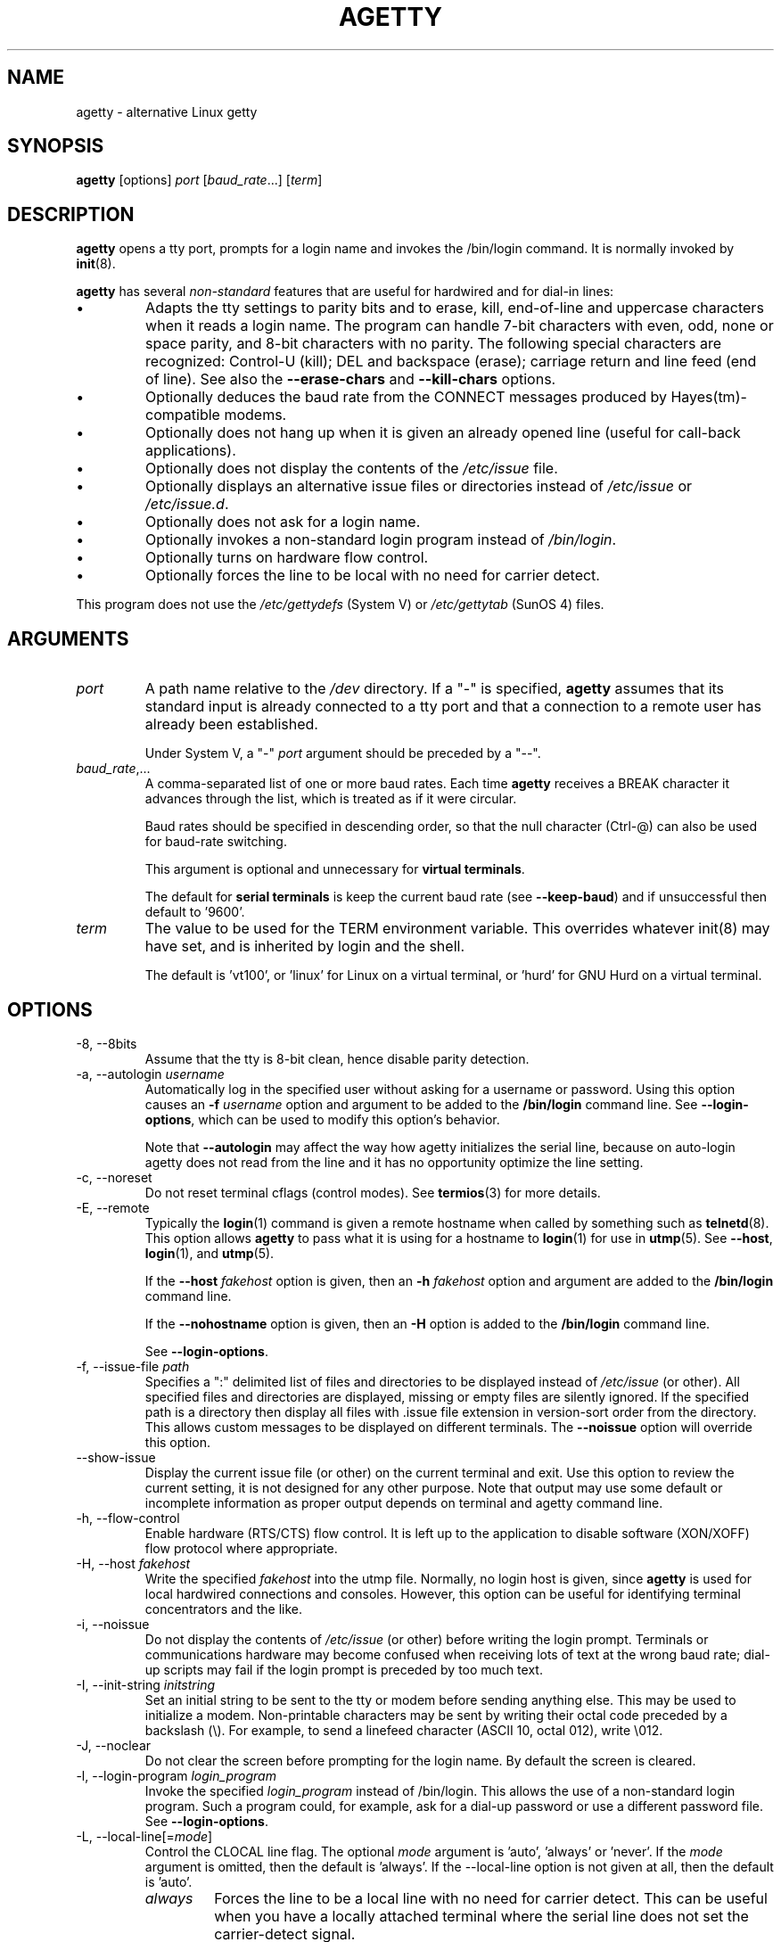 .TH AGETTY 8 "February 2016" "util-linux" "System Administration"
.SH NAME
agetty \- alternative Linux getty

.SH SYNOPSIS
.B agetty
[options]
.IR port " [" baud_rate "...] [" term ]

.SH DESCRIPTION
.ad
\fBagetty\fP opens a tty port, prompts for a login name and invokes
the /bin/login command.  It is normally invoked by \fBinit\fP(8).

\fBagetty\fP has several \fInon-standard\fP features that are useful
for hardwired and for dial-in lines:
.IP \(bu
Adapts the tty settings to parity bits and to erase, kill,
end-of-line and uppercase characters when it reads a login name.
The program can handle 7-bit characters with even, odd, none or space
parity, and 8-bit characters with no parity.  The following special
characters are recognized: Control-U (kill); DEL and
backspace (erase); carriage return and line feed (end of line).
See also the \fB\-\-erase\-chars\fP and \fB\-\-kill\-chars\fP options.
.IP \(bu
Optionally deduces the baud rate from the CONNECT messages produced by
Hayes(tm)-compatible modems.
.IP \(bu
Optionally does not hang up when it is given an already opened line
(useful for call-back applications).
.IP \(bu
Optionally does not display the contents of the \fI/etc/issue\fP file.
.IP \(bu
Optionally displays an alternative issue files or directories instead of \fI/etc/issue\fP or \fI/etc/issue.d\fP.
.IP \(bu
Optionally does not ask for a login name.
.IP \(bu
Optionally invokes a non-standard login program instead of
\fI/bin/login\fP.
.IP \(bu
Optionally turns on hardware flow control.
.IP \(bu
Optionally forces the line to be local with no need for carrier detect.
.PP
This program does not use the \fI/etc/gettydefs\fP (System V) or
\fI/etc/gettytab\fP (SunOS 4) files.
.SH ARGUMENTS
.na
.nf
.fi
.ad
.TP
.I port
A path name relative to the \fI/dev\fP directory.  If a "\-" is
specified, \fBagetty\fP assumes that its standard input is
already connected to a tty port and that a connection to a
remote user has already been established.
.sp
Under System V, a "\-" \fIport\fP argument should be preceded
by a "\-\-".
.TP
.IR baud_rate ,...
A comma-separated list of one or more baud rates.  Each time
\fBagetty\fP receives a BREAK character it advances through
the list, which is treated as if it were circular.
.sp
Baud rates should be specified in descending order, so that the
null character (Ctrl\-@) can also be used for baud-rate switching.
.sp
This argument is optional and unnecessary for \fBvirtual terminals\fP.
.sp
The default for \fBserial terminals\fP is keep the current baud rate
(see \fB\-\-keep\-baud\fP) and if unsuccessful then default to '9600'.
.TP
.I term
The value to be used for the TERM environment variable.  This overrides
whatever init(8) may have set, and is inherited by login and the shell.
.sp
The default is 'vt100', or 'linux' for Linux on a virtual terminal,
or 'hurd' for GNU Hurd on a virtual terminal.
.SH OPTIONS
.na
.nf
.fi
.ad
.TP
\-8, \-\-8bits
Assume that the tty is 8-bit clean, hence disable parity detection.
.TP
\-a, \-\-autologin \fIusername\fP
Automatically log in the specified user without asking for a username or password.
Using this option causes an \fB\-f \fIusername\fR option and argument to be
added to the \fB/bin/login\fP command line.  See \fB\-\-login\-options\fR, which
can be used to modify this option's behavior.

Note that \fB\-\-autologin\fP may affect the way how agetty initializes the
serial line, because on auto-login agetty does not read from the line and it
has no opportunity optimize the line setting.
.TP
\-c, \-\-noreset
Do not reset terminal cflags (control modes).  See \fBtermios\fP(3) for more
details.
.TP
\-E, \-\-remote
Typically the \fBlogin\fP(1) command is given a remote hostname when
called by something such as \fBtelnetd\fP(8).  This option allows \fBagetty\fP
to pass what it is using for a hostname to \fBlogin\fP(1) for use
in \fButmp\fP(5).  See \fB\-\-host\fP, \fBlogin\fP(1), and \fButmp\fP(5).
.IP
If the \fB\-\-host\fP \fIfakehost\fP option is given, then an \fB\-h\fP
\fIfakehost\fP option and argument are added to the \fB/bin/login\fP
command line.
.IP
If the \fB\-\-nohostname\fR option is given, then an \fB\-H\fP option
is added to the \fB/bin/login\fP command line.
.IP
See \fB\-\-login\-options\fR.
.TP
\-f, \-\-issue\-file \fIpath\fP
Specifies a ":" delimited list of files and directories to be displayed instead
of \fI/etc/issue\fP (or other).  All specified files and directories are displayed,
missing or empty files are silently ignored.   If the specified path is a
directory then display all files with .issue file extension in version-sort
order from the directory.  This allows custom messages to be displayed on
different terminals.  The \fB\-\-noissue\fP option will override this option.
.TP
\-\-show\-issue
Display the current issue file (or other) on the current terminal and exit.
Use this option to review the current setting, it is not designed for any other
purpose.  Note that output may use some default or incomplete information as
proper output depends on terminal and agetty command line.
.TP
\-h, \-\-flow\-control
Enable hardware (RTS/CTS) flow control.  It is left up to the
application to disable software (XON/XOFF) flow protocol where
appropriate.
.TP
\-H, \-\-host \fIfakehost\fP
Write the specified \fIfakehost\fP into the utmp file.  Normally,
no login host is given, since \fBagetty\fP is used for local hardwired
connections and consoles.  However, this option can be useful for
identifying terminal concentrators and the like.
.TP
\-i, \-\-noissue
Do not display the contents of \fI/etc/issue\fP (or other) before writing the
login prompt.  Terminals or communications hardware may become confused
when receiving lots of text at the wrong baud rate; dial-up scripts
may fail if the login prompt is preceded by too much text.
.TP
\-I, \-\-init\-string \fIinitstring\fP
Set an initial string to be sent to the tty or modem before sending
anything else.  This may be used to initialize a modem.  Non-printable
characters may be sent by writing their octal code preceded by a
backslash (\\).  For example, to send a linefeed character (ASCII 10,
octal 012), write \\012.
.TP
\-J, \-\-noclear
Do not clear the screen before prompting for the login name.
By default the screen is cleared.
.TP
\-l, \-\-login\-program \fIlogin_program\fP
Invoke the specified \fIlogin_program\fP instead of /bin/login.  This allows
the use of a non-standard login program.  Such a program could, for example,
ask for a dial-up password or use a different password file. See
\fB\-\-login\-options\fP.
.TP
\-L, \-\-local\-line[=\fImode\fP]
Control the CLOCAL line flag.  The optional \fImode\fP argument is 'auto', 'always' or 'never'.
If the \fImode\fP argument is omitted, then the default is 'always'.  If the
\-\-local\-line option is not given at all, then the default is 'auto'.
.PP
.RS
.PD 1
.TP
\fIalways\fR
Forces the line to be a local line with no need for carrier detect.  This
can be useful when you have a locally attached terminal where the serial
line does not set the carrier-detect signal.
.TP
\fInever\fR
Explicitly clears the CLOCAL flag from the line setting and the
carrier-detect signal is expected on the line.
.TP
\fIauto\fR
The \fBagetty\fR default.  Does not modify the CLOCAL setting and follows
the setting enabled by the kernel.
.PD
.RE
.TP
\-m, \-\-extract\-baud
Try to extract the baud rate from the CONNECT status message
produced by Hayes(tm)\-compatible modems.  These status
messages are of the form: "<junk><speed><junk>".
\fBagetty\fP assumes that the modem emits its status message at
the same speed as specified with (the first) \fIbaud_rate\fP value
on the command line.
.sp
Since the \fB\-\-extract\-baud\fP feature may fail on heavily-loaded
systems, you still should enable BREAK processing by enumerating all
expected baud rates on the command line.
.TP
\-\-list\-speeds
Display supported baud rates.  These are determined at compilation time.
.TP
\-n, \-\-skip\-login
Do not prompt the user for a login name.  This can be used in connection
with the \fB\-\-login\-program\fP option to invoke a non-standard login
process such as a BBS system.  Note that with the \fB\-\-skip\-login\fR
option, \fBagetty\fR gets no input from the user who logs in and therefore
will not be able to figure out parity, character size, and newline
processing of the connection.  It defaults to space parity, 7 bit
characters, and ASCII CR (13) end-of-line character.  Beware that the
program that \fBagetty\fR starts (usually /bin/login) is run as root.
.TP
\-N, \-\-nonewline
Do not print a newline before writing out /etc/issue.
.TP
\-o, \-\-login\-options "\fIlogin_options\fP"
Options and arguments that  are passed to \fBlogin\fP(1). Where \eu is
replaced by the login name. For example:
.RS
.IP "" 4
.B "\-\-login\-options '\-h darkstar \-\- \eu'"
.PP
See \fB\-\-autologin\fR, \fB\-\-login\-program\fR and \fB\-\-remote\fR.
.PP
Please read the SECURITY NOTICE below before using this option.
.RE
.TP
\-p, \-\-login\-pause
Wait for any key before dropping to the login prompt.  Can be combined
with \fB\-\-autologin\fP to save memory by lazily spawning shells.
.TP
\-r, \-\-chroot \fIdirectory\fP
Change root to the specified directory.
.TP
\-R, \-\-hangup
Call vhangup() to do a virtual hangup of the specified terminal.
.TP
\-s, \-\-keep\-baud
Try to keep the existing baud rate.  The baud rates from the command line are
used when agetty receives a BREAK character.  If another baud rates specified
then the original baud rate is also saved to the end of the wanted baud rates
list.
This can be used to return to the original baud rate after unexpected BREAKs.
.TP
\-t, \-\-timeout \fItimeout\fP
Terminate if no user name could be read within \fItimeout\fP seconds.
Use of this option with hardwired terminal lines is not recommended.
.TP
\-U, \-\-detect\-case
Turn on support for detecting an uppercase-only terminal.  This setting
will detect a login name containing only capitals as indicating an
uppercase-only terminal and turn on some upper-to-lower case conversions.
Note that this has no support for any Unicode characters.
.TP
\-w, \-\-wait\-cr
Wait for the user or the modem to send a carriage-return or a
linefeed character before sending the \fI/etc/issue\fP file (or others)
and the login prompt.  This is useful with the \fB\-\-init\-string\fP
option.
.TP
\-\-nohints
Do not print hints about Num, Caps and Scroll Locks.
.TP
\-\-nohostname
By default the hostname will be printed.  With this option enabled,
no hostname at all will be shown.
.TP
\-\-long\-hostname
By default the hostname is only printed until the first dot.  With
this option enabled, the fully qualified hostname by \fBgethostname\fR(3P)
or (if not found) by \fBgetaddrinfo\fR(3) is shown.
.TP
\-\-erase\-chars \fIstring\fP
This option specifies additional characters that should be interpreted as a
backspace ("ignore the previous character") when the user types the login name.
The default additional \'erase\' has been \'#\', but since util-linux 2.23
no additional erase characters are enabled by default.
.TP
\-\-kill\-chars \fIstring\fP
This option specifies additional characters that should be interpreted as a
kill ("ignore all previous characters") when the user types the login name.
The default additional \'kill\' has been \'@\', but since util-linux 2.23
no additional kill characters are enabled by default.
.TP
\-\-chdir \fIdirectory\fP
Change directory before the login.
.TP
\-\-delay \fInumber\fP
Sleep seconds before open tty.
.TP
\-\-nice \fInumber\fP
Run login with this priority.
.TP
\-\-reload
Ask all running agetty instances to reload and update their displayed prompts,
if the user has not yet commenced logging in.  After doing so the command will
exit.  This feature might be unsupported on systems without Linux
.BR inotify (7).
.TP
\-\-version
Display version information and exit.
.TP
\-\-help
Display help text and exit.
.SH EXAMPLE
This section shows examples for the process field of an entry in the
\fI/etc/inittab\fP file.  You'll have to prepend appropriate values
for the other fields.  See \fIinittab(5)\fP for more details.

For a hardwired line or a console tty:

.RS
.B /sbin/agetty\ 9600\ ttyS1
.RE

For a directly connected terminal without proper carrier-detect wiring
(try this if your terminal just sleeps instead of giving you a password:
prompt):

.RS
.B /sbin/agetty\ \-\-local\-line\ 9600\ ttyS1\ vt100
.RE

For an old-style dial-in line with a 9600/2400/1200 baud modem:

.RS
.B /sbin/agetty\ \-\-extract\-baud\ \-\-timeout\ 60\ ttyS1\ 9600,2400,1200
.RE

For a Hayes modem with a fixed 115200 bps interface to the machine
(the example init string turns off modem echo and result codes, makes
modem/computer DCD track modem/modem DCD, makes a DTR drop cause a
disconnection, and turns on auto-answer after 1 ring):

.ie n .RS 0
.el .RS
.B /sbin/agetty\ \-\-wait\-cr\ \-\-init\-string\ 'ATE0Q1&D2&C1S0=1\\015'\ 115200\ ttyS1
.RE

.SH SECURITY NOTICE
If you use the \fB\-\-login\-program\fP and \fB\-\-login\-options\fP options,
be aware that a malicious user may try to enter lognames with embedded options,
which then get passed to the used login program.  Agetty does check
for a leading "\-" and makes sure the logname gets passed as one parameter
(so embedded spaces will not create yet another parameter), but depending
on how the login binary parses the command line that might not be sufficient.
Check that the used login program cannot be abused this way.
.PP
Some  programs use "\-\-" to indicate that the rest of the command line should
not be interpreted as options.  Use this feature if available by passing "\-\-"
before the username gets passed by \\u.

.SH ISSUE FILES
The default issue file is \fI/etc/issue\fP. If the file exists then agetty also
checks for \fI/etc/issue.d\fP directory. The directory is optional extension to
the default issue file and content of the directory is printed after
\fI/etc/issue\fP content. If the \fI/etc/issue\fP does not exist than the
directory is ignored. All files \fBwith .issue extension\fP from the directory are
printed in version-sort order. The directory can be used to maintain 3rd-party
messages independently on the primary system \fI/etc/issue\fP file.

Since version 2.35 additional locations for issue file and directory are
supported. If the default \fI/etc/issue\fP does not exist than agetty checks
for \fI/run/issue\fP and \fI/run/issue.d\fP, thereafter for
\fI/usr/lib/issue\fP and \fI/usr/lib/issue.d\fP.  The directory /etc is
expected for host specific configuration, /run is expected for generated stuff
and /usr/lib for static distribution maintained configuration.

The default path maybe overridden by \fB\-\-issue\-file\fP option. In this case
specified path has to be file or directory and all the default issue file and
directory locations are ignored.

The issue file feature is possible to completely disable by \fB\-\-noissue\fP option.

It is possible to review the current issue file by \fBagetty \-\-show\-issue\fP
on the current terminal.

The issue files may contain certain escape codes to display the system name, date, time
etcetera.  All escape codes consist of a backslash (\\) immediately
followed by one of the characters listed below.

.TP
4 or 4{\fIinterface\fR}
Insert the IPv4 address of the specified network interface (for example: \\4{eth0}).
If the \fIinterface\fR argument is not specified, then select the first fully
configured (UP, non-LOCALBACK, RUNNING) interface.  If not any configured
interface is found, fall back to the IP address of the machine's hostname.
.TP
6 or 6{\fIinterface\fR}
The same as \\4 but for IPv6.
.TP
b
Insert the baudrate of the current line.
.TP
d
Insert the current date.
.TP
e or e{\fIname\fR}
Translate the human-readable \fIname\fP to an escape sequence and insert it
(for example: \\e{red}Alert text.\\e{reset}).  If the \fIname\fR argument is
not specified, then insert \\033.  The currently supported names are: black,
blink, blue, bold, brown, cyan,
darkgray, gray, green, halfbright, lightblue, lightcyan, lightgray, lightgreen,
lightmagenta, lightred, magenta, red, reset, reverse, yellow and white.  All unknown
names are silently ignored.
.TP
s
Insert the system name (the name of the operating system).  Same as 'uname \-s'.
See also the \\S escape code.
.TP
S or S{VARIABLE}
Insert the VARIABLE data from \fI/etc/os-release\fP.  If this file does not exist
then fall back to \fI/usr/lib/os-release\fP.  If the VARIABLE argument is not
specified, then use PRETTY_NAME from the file or the system name (see \\s).
This escape code can be used to keep \fI/etc/issue\fP distribution and release
independent.  Note that \\S{ANSI_COLOR} is converted to the real terminal
escape sequence.
.TP
l
Insert the name of the current tty line.
.TP
m
Insert the architecture identifier of the machine.  Same as 'uname \-m'.
.TP
n
Insert the nodename of the machine, also known as the hostname.  Same as 'uname \-n'.
.TP
o
Insert the NIS domainname of the machine.  Same as 'hostname \-d'.
.TP
O
Insert the DNS domainname of the machine.
.TP
r
Insert the release number of the OS.  Same as 'uname \-r'.
.TP
t
Insert the current time.
.TP
u
Insert the number of current users logged in.
.TP
U
Insert the string "1 user" or "<n> users" where <n> is the number of current
users logged in.
.TP
v
Insert the version of the OS, that is, the build-date and such.
.PP
An example.  On my system, the following \fI/etc/issue\fP file:
.sp
.na
.RS
.nf
This is \\n.\\o (\\s \\m \\r) \\t
.fi
.RE
.PP
displays as:
.sp
.RS
.nf
This is thingol.orcan.dk (Linux i386 1.1.9) 18:29:30
.fi
.RE

.SH FILES
.na
.TP
.I /var/run/utmp
the system status file.
.TP
.I /etc/issue
printed before the login prompt.
.TP
.I /etc/os-release /usr/lib/os-release
operating system identification data.
.TP
.I /dev/console
problem reports (if syslog(3) is not used).
.TP
.I /etc/inittab
\fIinit\fP(8) configuration file for SysV-style init daemon.
.SH BUGS
.ad
The baud-rate detection feature (the \fB\-\-extract\-baud\fP option) requires that
\fBagetty\fP be scheduled soon enough after completion of a dial-in
call (within 30 ms with modems that talk at 2400 baud).  For robustness,
always use the \fB\-\-extract\-baud\fP option in combination with a multiple baud
rate command-line argument, so that BREAK processing is enabled.

The text in the \fI/etc/issue\fP file (or other) and the login prompt
are always output with 7-bit characters and space parity.

The baud-rate detection feature (the \fB\-\-extract\-baud\fP option) requires that
the modem emits its status message \fIafter\fP raising the DCD line.
.SH DIAGNOSTICS
.ad
Depending on how the program was configured, all diagnostics are
written to the console device or reported via the \fBsyslog\fR(3) facility.
Error messages are produced if the \fIport\fP argument does not
specify a terminal device; if there is no utmp entry for the
current process (System V only); and so on.
.SH AUTHORS
.UR werner@suse.de
Werner Fink
.UE
.br
.UR kzak@redhat.com
Karel Zak
.UE
.sp
The original
.B agetty
for serial terminals was written by W.Z. Venema <wietse@wzv.win.tue.nl>
and ported to Linux by Peter Orbaek <poe@daimi.aau.dk>.

.SH AVAILABILITY
The agetty command is part of the util-linux package and is available from
https://www.kernel.org/pub/linux/utils/util\-linux/.
